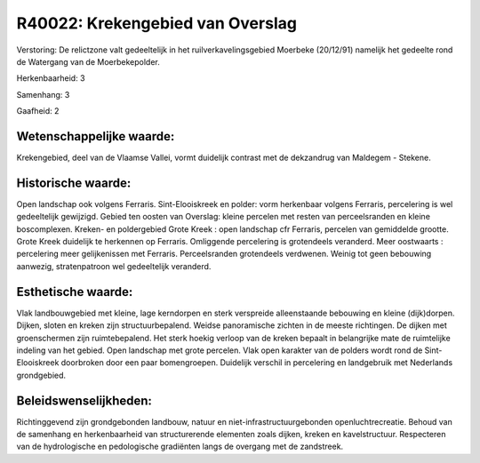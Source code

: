 R40022: Krekengebied van Overslag
=================================

Verstoring:
De relictzone valt gedeeltelijk in het ruilverkavelingsgebied
Moerbeke (20/12/91) namelijk het gedeelte rond de Watergang van de
Moerbekepolder.

Herkenbaarheid: 3

Samenhang: 3

Gaafheid: 2


Wetenschappelijke waarde:
~~~~~~~~~~~~~~~~~~~~~~~~~

Krekengebied, deel van de Vlaamse Vallei, vormt duidelijk contrast
met de dekzandrug van Maldegem - Stekene.


Historische waarde:
~~~~~~~~~~~~~~~~~~~

Open landschap ook volgens Ferraris. Sint-Elooiskreek en polder: vorm
herkenbaar volgens Ferraris, percelering is wel gedeeltelijk gewijzigd.
Gebied ten oosten van Overslag: kleine percelen met resten van
perceelsranden en kleine boscomplexen. Kreken- en poldergebied Grote
Kreek : open landschap cfr Ferraris, percelen van gemiddelde grootte.
Grote Kreek duidelijk te herkennen op Ferraris. Omliggende percelering
is grotendeels veranderd. Meer oostwaarts : percelering meer
gelijkenissen met Ferraris. Perceelsranden grotendeels verdwenen. Weinig
tot geen bebouwing aanwezig, stratenpatroon wel gedeeltelijk veranderd.


Esthetische waarde:
~~~~~~~~~~~~~~~~~~~

Vlak landbouwgebied met kleine, lage kerndorpen en sterk verspreide
alleenstaande bebouwing en kleine (dijk)dorpen. Dijken, sloten en kreken
zijn structuurbepalend. Weidse panoramische zichten in de meeste
richtingen. De dijken met groenschermen zijn ruimtebepalend. Het sterk
hoekig verloop van de kreken bepaalt in belangrijke mate de ruimtelijke
indeling van het gebied. Open landschap met grote percelen. Vlak open
karakter van de polders wordt rond de Sint-Elooiskreek doorbroken door
een paar bomengroepen. Duidelijk verschil in percelering en landgebruik
met Nederlands grondgebied.




Beleidswenselijkheden:
~~~~~~~~~~~~~~~~~~~~~

Richtinggevend zijn grondgebonden landbouw, natuur en
niet-infrastructuurgebonden openluchtrecreatie. Behoud van de samenhang
en herkenbaarheid van structurerende elementen zoals dijken, kreken en
kavelstructuur. Respecteren van de hydrologische en pedologische
gradiënten langs de overgang met de zandstreek.
